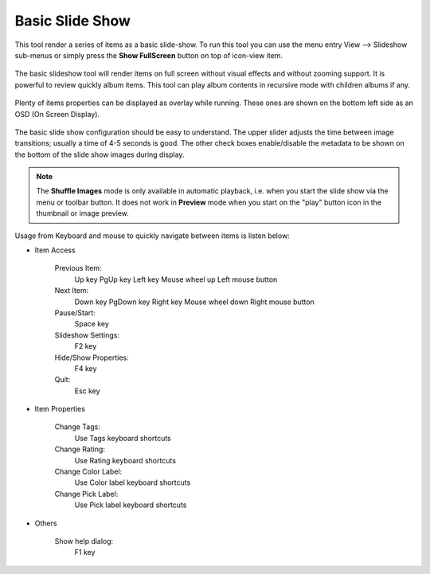 .. meta::
   :description: Using digiKam Basic Slide Tool
   :keywords: digiKam, documentation, user manual, photo management, open source, free, learn, easy, slide

.. metadata-placeholder

   :authors: - digiKam Team

   :license: see Credits and License page for details (https://docs.digikam.org/en/credits_license.html)

.. _slide_tool:

Basic Slide Show
================

.. contents::

This tool render a series of items as a basic slide-show. To run this tool you can use the menu entry View --> Slideshow sub-menus or simply press the **Show FullScreen** button on top of icon-view item.

.. figure:: images/slide_button.webp

The basic slideshow tool will render items on full screen without visual effects and without zooming support. It is powerful to review quickly album items.
This tool can play album contents in recursive mode with children albums if any.

.. figure:: images/slide_view.webp

Plenty of items properties can be displayed as overlay while running. These ones are shown on the bottom left side as an OSD (On Screen Display).

.. figure:: images/slide_osd.webp

The basic slide show configuration should be easy to understand. The upper slider adjusts the time between image transitions; usually a time of 4-5 seconds is good. The other check boxes enable/disable the metadata to be shown on the bottom of the slide show images during display.

.. note::

    The **Shuffle Images** mode is only available in automatic playback, i.e. when you start the slide show via the menu or toolbar button. It does not work in **Preview** mode when you start on the "play" button icon in the thumbnail or image preview.

.. figure:: images/slide_config.webp

Usage from Keyboard and mouse to quickly navigate between items is listen below:

- Item Access

    Previous Item:
        Up key
        PgUp key
        Left key
        Mouse wheel up
        Left mouse button

    Next Item:
        Down key
        PgDown key
        Right key
        Mouse wheel down
        Right mouse button

    Pause/Start:
        Space key

    Slideshow Settings:
        F2 key

    Hide/Show Properties:
        F4 key

    Quit:
        Esc key

- Item Properties

    Change Tags:
        Use Tags keyboard shortcuts

    Change Rating:
        Use Rating keyboard shortcuts

    Change Color Label:
        Use Color label keyboard shortcuts

    Change Pick Label:
        Use Pick label keyboard shortcuts

- Others

    Show help dialog:
        F1 key
